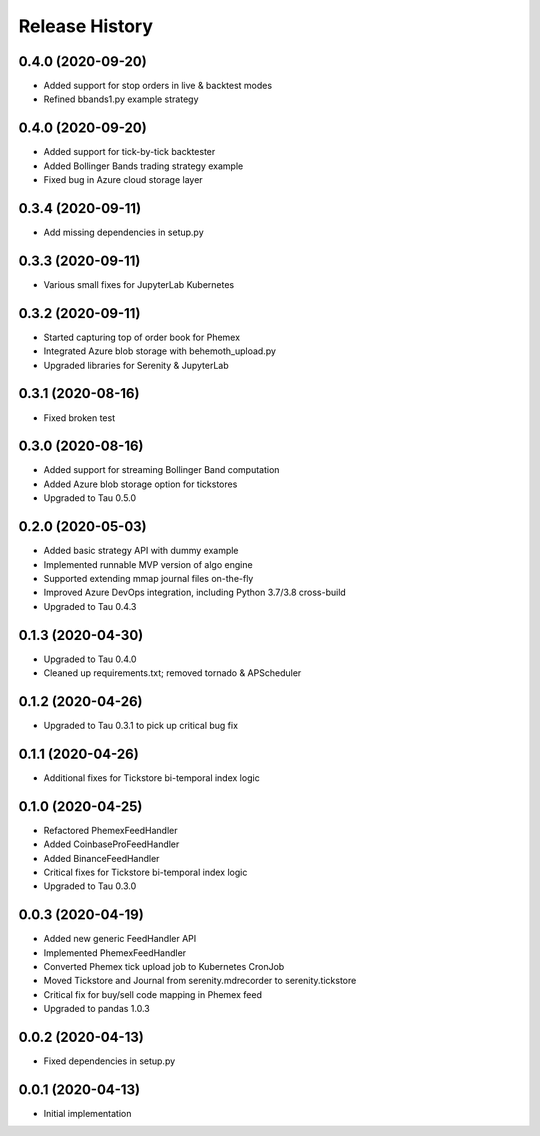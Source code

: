 .. :changelog:

Release History
---------------

0.4.0 (2020-09-20)
++++++++++++++++++

- Added support for stop orders in live & backtest modes
- Refined bbands1.py example strategy

0.4.0 (2020-09-20)
++++++++++++++++++

- Added support for tick-by-tick backtester
- Added Bollinger Bands trading strategy example
- Fixed bug in Azure cloud storage layer

0.3.4 (2020-09-11)
++++++++++++++++++

- Add missing dependencies in setup.py

0.3.3 (2020-09-11)
++++++++++++++++++

- Various small fixes for JupyterLab Kubernetes

0.3.2 (2020-09-11)
++++++++++++++++++

- Started capturing top of order book for Phemex
- Integrated Azure blob storage with behemoth_upload.py
- Upgraded libraries for Serenity & JupyterLab

0.3.1 (2020-08-16)
++++++++++++++++++

- Fixed broken test

0.3.0 (2020-08-16)
++++++++++++++++++

- Added support for streaming Bollinger Band computation
- Added Azure blob storage option for tickstores
- Upgraded to Tau 0.5.0

0.2.0 (2020-05-03)
++++++++++++++++++

- Added basic strategy API with dummy example
- Implemented runnable MVP version of algo engine
- Supported extending mmap journal files on-the-fly
- Improved Azure DevOps integration, including Python 3.7/3.8 cross-build
- Upgraded to Tau 0.4.3

0.1.3 (2020-04-30)
++++++++++++++++++

- Upgraded to Tau 0.4.0
- Cleaned up requirements.txt; removed tornado & APScheduler

0.1.2 (2020-04-26)
++++++++++++++++++

- Upgraded to Tau 0.3.1 to pick up critical bug fix

0.1.1 (2020-04-26)
++++++++++++++++++

- Additional fixes for Tickstore bi-temporal index logic

0.1.0 (2020-04-25)
++++++++++++++++++

- Refactored PhemexFeedHandler
- Added CoinbaseProFeedHandler
- Added BinanceFeedHandler
- Critical fixes for Tickstore bi-temporal index logic
- Upgraded to Tau 0.3.0

0.0.3 (2020-04-19)
+++++++++++++++++++

- Added new generic FeedHandler API
- Implemented PhemexFeedHandler
- Converted Phemex tick upload job to Kubernetes CronJob
- Moved Tickstore and Journal from serenity.mdrecorder to serenity.tickstore
- Critical fix for buy/sell code mapping in Phemex feed
- Upgraded to pandas 1.0.3

0.0.2 (2020-04-13)
+++++++++++++++++++

- Fixed dependencies in setup.py

0.0.1 (2020-04-13)
+++++++++++++++++++

- Initial implementation
